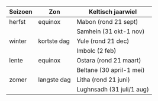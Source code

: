 #+LANGUAGE: nl
#+STARTUP: inlineimages:t
#+OPTIONS: toc:nil


| Seizoen | Zon         | Keltisch jaarwiel           |
|---------+-------------+---------------------------|
| herfst  | equinox     | Mabon (rond 21 sept)      |
|         |             | Samhein (31 okt-1 nov)    |
| winter  | kortste dag | Yule (rond 21 dec)        |
|         |             | Imbolc (2 feb)            |
| lente   | equinox     | Ostara (rond 21 maart)    |
|         |             | Beltane (30 april-1 mei)  |
| zomer   | langste dag | Litha (rond 21 juni)      |
|         |             | Lughnsadh (31 juli/1 aug) |
